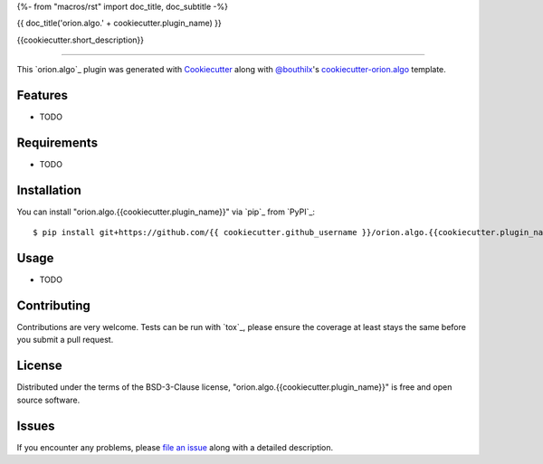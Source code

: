 {%- from "macros/rst" import doc_title, doc_subtitle -%}

{{ doc_title('orion.algo.' + cookiecutter.plugin_name) }}


.. |pypi| image:: https://img.shields.io/pypi/v/orion.algo.{{cookiecutter.plugin_name}}
    :target: https://pypi.python.org/pypi/orion.algo.{{cookiecutter.plugin_name}}
    :alt: Current PyPi Version

.. |py_versions| image:: https://img.shields.io/pypi/pyversions/orion.algo.{{cookiecutter.plugin_name}}.svg
    :target: https://pypi.python.org/pypi/orion.algo.{{cookiecutter.plugin_name}}
    :alt: Supported Python Versions

.. |license| image:: https://img.shields.io/badge/License-BSD%203--Clause-blue.svg
    :target: https://opensource.org/licenses/BSD-3-Clause
    :alt: BSD 3-clause license

.. |rtfd| image:: https://readthedocs.org/projects/orion.algo.{{cookiecutter.plugin_name}}/badge/?version=latest
    :target: https://orion.algo-{{cookiecutter.plugin_name}}.readthedocs.io/en/latest/?badge=latest
    :alt: Documentation Status

.. |codecov| image:: https://codecov.io/gh/{{ cookiecutter.github_username }}/orion.algo.{{cookiecutter.plugin_name}}/branch/master/graph/badge.svg
    :target: https://codecov.io/gh/{{ cookiecutter.github_username }}/orion.algo.{{cookiecutter.plugin_name}}
    :alt: Codecov Report

.. |travis| image:: https://travis-ci.org/{{ cookiecutter.github_username }}/orion.algo.{{cookiecutter.plugin_name}}.svg?branch=master
    :target: https://travis-ci.org/{{ cookiecutter.github_username }}/orion.algo.{{cookiecutter.plugin_name}}
    :alt: Travis tests


{{cookiecutter.short_description}}


----

This `orion.algo`_ plugin was generated with `Cookiecutter`_ along with `@bouthilx`_'s `cookiecutter-orion.algo`_ template.


Features
--------

* TODO


Requirements
------------

* TODO


Installation
------------

You can install "orion.algo.{{cookiecutter.plugin_name}}" via `pip`_ from `PyPI`_::

    $ pip install git+https://github.com/{{ cookiecutter.github_username }}/orion.algo.{{cookiecutter.plugin_name}}.git


Usage
-----

* TODO

Contributing
------------
Contributions are very welcome. Tests can be run with `tox`_, please ensure
the coverage at least stays the same before you submit a pull request.

License
-------

Distributed under the terms of the BSD-3-Clause license,
"orion.algo.{{cookiecutter.plugin_name}}" is free and open source software.


Issues
------

If you encounter any problems, please `file an issue`_ along with a detailed description.

.. _`Cookiecutter`: https://github.com/audreyr/cookiecutter
.. _`@bouthilx`: https://github.com/bouthilx
.. _`GNU GPL v3.0`: http://www.gnu.org/licenses/gpl-3.0.txt
.. _`cookiecutter-orion.algo`: https://github.com/bouthilx/cookiecutter-orion.algo
.. _`file an issue`: https://github.com/{{cookiecutter.github_username}}/cookiecutter-orion.algo.{{cookiecutter.plugin_name}}/issues
.. _`orion`: https://github.com/Epistimio/orion

